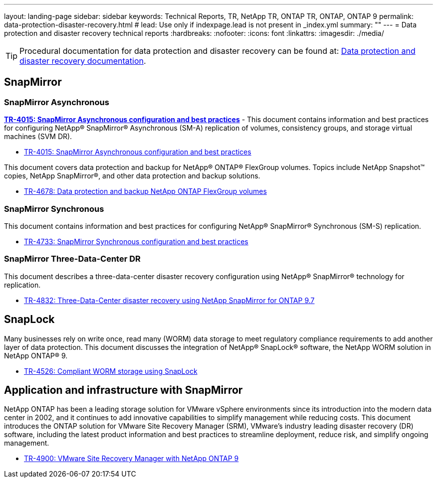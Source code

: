 ---
layout: landing-page
sidebar: sidebar
keywords: Technical Reports, TR, NetApp TR, ONTAP TR, ONTAP, ONTAP 9
permalink: data-protection-disaster-recovery.html
# lead: Use only if indexpage.lead is not present in _index.yml
summary: ""
---
= Data protection and disaster recovery technical reports
:hardbreaks:
:nofooter:
:icons: font
:linkattrs:
:imagesdir: ./media/

[TIP]
====
Procedural documentation for data protection and disaster recovery can be found at: link:https://docs.netapp.com/us-en/ontap/data-protection-disaster-recovery/index.html[Data protection and disaster recovery documentation].
====

== SnapMirror
=== SnapMirror Asynchronous
*link:https://www.netapp.com/pdf.html?item=/media/17229-tr4015.pdf[TR-4015: SnapMirror Asynchronous configuration and best practices]* - This document contains information and best practices for configuring NetApp® SnapMirror® Asynchronous (SM-A) replication of volumes, consistency groups, and storage virtual machines (SVM DR).

    - link:https://www.netapp.com/pdf.html?item=/media/17229-tr4015.pdf[TR-4015: SnapMirror Asynchronous configuration and best practices]

This document covers data protection and backup for NetApp® ONTAP® FlexGroup volumes. Topics include NetApp Snapshot™ copies, NetApp SnapMirror®, and other data protection and backup solutions. 

    - link:https://www.netapp.com/pdf.html?item=/media/17064-tr4678pdf.pdf[TR-4678: Data protection and backup NetApp ONTAP FlexGroup volumes]

=== SnapMirror Synchronous 
This document contains information and best practices for configuring NetApp® SnapMirror® Synchronous (SM-S) replication.

    - link:https://www.netapp.com/pdf.html?item=/media/17174-tr4733.pdf[TR-4733: SnapMirror Synchronous configuration and best practices]

=== SnapMirror Three-Data-Center DR
This document describes a three-data-center disaster recovery configuration using NetApp® SnapMirror® technology for replication.

    - link:https://www.netapp.com/pdf.html?item=/media/19369-tr-4832.pdf[TR-4832: Three-Data-Center disaster recovery using NetApp SnapMirror for ONTAP 9.7]

== SnapLock
Many businesses rely on write once, read many (WORM) data storage to meet regulatory compliance requirements to add another layer of data protection. This document discusses the integration of NetApp® SnapLock® software, the NetApp WORM solution in NetApp ONTAP® 9.

    - link:https://www.netapp.com/pdf.html?item=/media/6158-tr4526.pdf[TR-4526: Compliant WORM storage using SnapLock]

== Application and infrastructure with SnapMirror

NetApp ONTAP has been a leading storage solution for VMware vSphere environments since its introduction into the modern data center in 2002, and it continues to add innovative capabilities to simplify management while reducing costs. This document introduces the ONTAP solution for VMware Site Recovery Manager (SRM), VMware’s industry leading disaster recovery (DR) software, including the latest product information and best practices to streamline deployment, reduce risk, and simplify ongoing management.

    - link:https://docs.netapp.com/us-en/netapp-solutions/virtualization/vsrm-ontap9_1._introduction_to_srm_with_ontap.html[TR-4900: VMware Site Recovery Manager with NetApp ONTAP 9]

